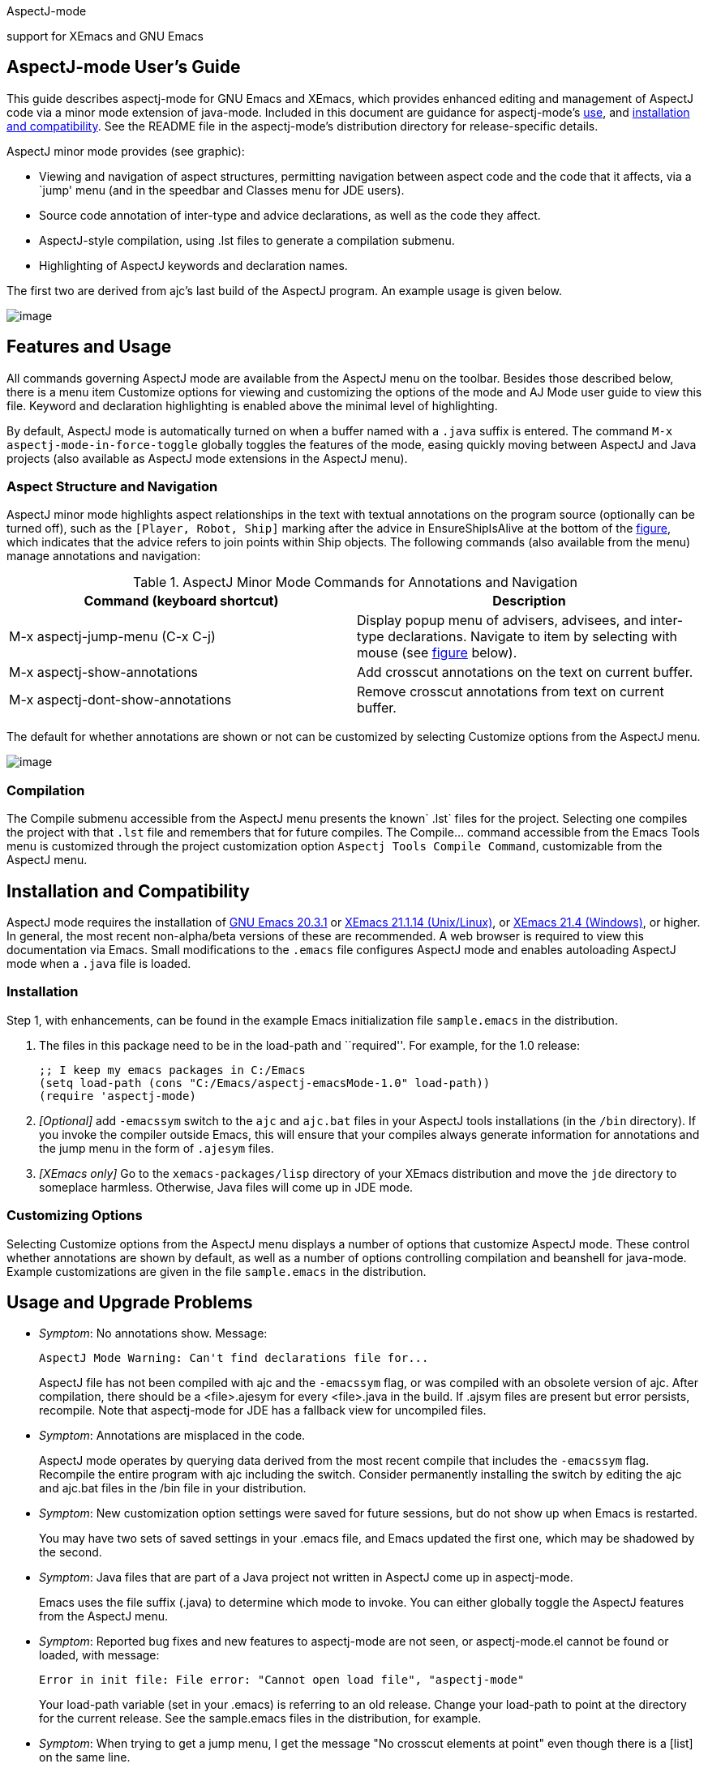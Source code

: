 AspectJ-mode

support for XEmacs and GNU Emacs

== AspectJ-mode User's Guide

This guide describes aspectj-mode for GNU Emacs and XEmacs, which
provides enhanced editing and management of AspectJ code via a minor
mode extension of java-mode. Included in this document are guidance for
aspectj-mode's xref:#ajmode-featuresandusage[use], and
xref:#ajmode-installationetc[installation and compatibility]. See the
README file in the aspectj-mode's distribution directory for
release-specific details.

AspectJ minor mode provides (see graphic):

* Viewing and navigation of aspect structures, permitting navigation
between aspect code and the code that it affects, via a `jump' menu (and
in the speedbar and Classes menu for JDE users).
* Source code annotation of inter-type and advice declarations, as well
as the code they affect.
* AspectJ-style compilation, using .lst files to generate a compilation
submenu.
* Highlighting of AspectJ keywords and declaration names.

The first two are derived from ajc's last build of the AspectJ program.
An example usage is given below.

image:aspectj-mode.gif[image]

[[ajmode-featuresandusage]]
== Features and Usage

All commands governing AspectJ mode are available from the AspectJ menu
on the toolbar. Besides those described below, there is a menu item
Customize options for viewing and customizing the options of the mode
and AJ Mode user guide to view this file. Keyword and declaration
highlighting is enabled above the minimal level of highlighting.

By default, AspectJ mode is automatically turned on when a buffer named
with a `.java` suffix is entered. The command
`M-x aspectj-mode-in-force-toggle` globally toggles the features of the
mode, easing quickly moving between AspectJ and Java projects (also
available as AspectJ mode extensions in the AspectJ menu).

=== Aspect Structure and Navigation

AspectJ minor mode highlights aspect relationships in the text with
textual annotations on the program source (optionally can be turned
off), such as the `[Player, Robot, Ship]` marking after the advice in
EnsureShipIsAlive at the bottom of the
xref:#aspectjmodescreenshot[figure], which indicates that the advice
refers to join points within Ship objects. The following commands (also
available from the menu) manage annotations and navigation:

.AspectJ Minor Mode Commands for Annotations and Navigation
[cols=",",options="header",]
|===
|Command (keyboard shortcut) |Description
|M-x aspectj-jump-menu (C-x C-j) |Display popup menu of advisers,
advisees, and inter-type declarations. Navigate to item by selecting
with mouse (see xref:#aspectjmodescreenshot2[figure] below).

|M-x aspectj-show-annotations |Add crosscut annotations on the text on
current buffer.

|M-x aspectj-dont-show-annotations |Remove crosscut annotations from
text on current buffer.
|===

The default for whether annotations are shown or not can be customized
by selecting Customize options from the AspectJ menu.

image:aspectj-mode2.gif[image]

=== Compilation

The Compile submenu accessible from the AspectJ menu presents the
known` .lst` files for the project. Selecting one compiles the project
with that `.lst` file and remembers that for future compiles. The
Compile... command accessible from the Emacs Tools menu is customized
through the project customization option `Aspectj Tools Compile
          Command`, customizable from the AspectJ menu.

[[ajmode-installationetc]]
== Installation and Compatibility

AspectJ mode requires the installation of
http://www.gnu.org/software/emacs/[GNU Emacs 20.3.1] or
http://www.xemacs.org/[XEmacs 21.1.14 (Unix/Linux)], or
http://www.xemacs.org/[XEmacs 21.4 (Windows)], or higher. In general,
the most recent non-alpha/beta versions of these are recommended. A web
browser is required to view this documentation via Emacs. Small
modifications to the `.emacs` file configures AspectJ mode and enables
autoloading AspectJ mode when a `.java` file is loaded.

=== Installation

Step 1, with enhancements, can be found in the example Emacs
initialization file `sample.emacs` in the distribution.

[arabic]
. The files in this package need to be in the load-path and
``required''. For example, for the 1.0 release:
+
[source, text]
....
;; I keep my emacs packages in C:/Emacs
(setq load-path (cons "C:/Emacs/aspectj-emacsMode-1.0" load-path))
(require 'aspectj-mode)
....
. _[Optional]_ add `-emacssym` switch to the `ajc` and `ajc.bat` files
in your AspectJ tools installations (in the `/bin` directory). If you
invoke the compiler outside Emacs, this will ensure that your compiles
always generate information for annotations and the jump menu in the
form of `.ajesym` files.
. _[XEmacs only]_ Go to the `xemacs-packages/lisp` directory of your
XEmacs distribution and move the `jde` directory to someplace harmless.
Otherwise, Java files will come up in JDE mode.

=== Customizing Options

Selecting Customize options from the AspectJ menu displays a number of
options that customize AspectJ mode. These control whether annotations
are shown by default, as well as a number of options controlling
compilation and beanshell for java-mode. Example customizations are
given in the file `sample.emacs` in the distribution.

== Usage and Upgrade Problems

* _Symptom_: No annotations show. Message:
+
[source, text]
....
AspectJ Mode Warning: Can't find declarations file for...
....
+
AspectJ file has not been compiled with ajc and the `-emacssym` flag, or
was compiled with an obsolete version of ajc. After compilation, there
should be a <file>.ajesym for every <file>.java in the build. If .ajsym
files are present but error persists, recompile. Note that aspectj-mode
for JDE has a fallback view for uncompiled files.
* _Symptom_: Annotations are misplaced in the code.
+
AspectJ mode operates by querying data derived from the most recent
compile that includes the `-emacssym` flag. Recompile the entire program
with ajc including the switch. Consider permanently installing the
switch by editing the ajc and ajc.bat files in the /bin file in your
distribution.
* _Symptom_: New customization option settings were saved for future
sessions, but do not show up when Emacs is restarted.
+
You may have two sets of saved settings in your .emacs file, and Emacs
updated the first one, which may be shadowed by the second.
* _Symptom_: Java files that are part of a Java project not written in
AspectJ come up in aspectj-mode.
+
Emacs uses the file suffix (.java) to determine which mode to invoke.
You can either globally toggle the AspectJ features from the AspectJ
menu.
* _Symptom_: Reported bug fixes and new features to aspectj-mode are not
seen, or aspectj-mode.el cannot be found or loaded, with message:
+
[source, text]
....
Error in init file: File error: "Cannot open load file", "aspectj-mode"
....
+
Your load-path variable (set in your .emacs) is referring to an old
release. Change your load-path to point at the directory for the current
release. See the sample.emacs files in the distribution, for example.
* _Symptom_: When trying to get a jump menu, I get the message "No
crosscut elements at point" even though there is a [list] on the same
line.
+
The caret (point) is probably on or after the list. To see the crosscut
elements you need to hit the jump menu on the same line that the
annotated elements appear as a list of items surrounded by '[' and ']'
on the same line as the affected declaration. If the caret is on the
same line as the elements and before the list (i.e. not at the end of
the list of elements) the jump menu should work.
